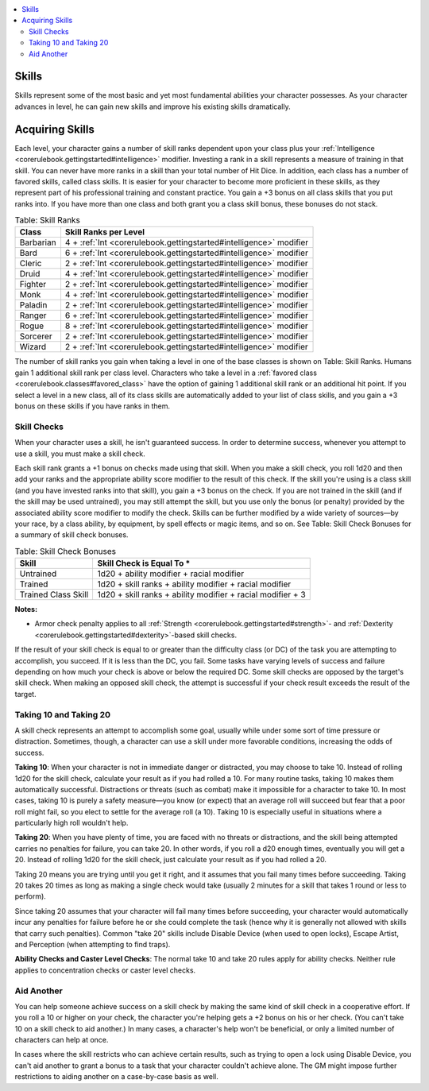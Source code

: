 
.. _`corerulebook.usingskills`:

.. contents:: \ 

.. _`corerulebook.usingskills#skills`:

Skills
#######

Skills represent some of the most basic and yet most fundamental abilities your character possesses. As your character advances in level, he can gain new skills and improve his existing skills dramatically. 

.. _`corerulebook.usingskills#acquiring_skills`:

Acquiring Skills
#################

Each level, your character gains a number of skill ranks dependent upon your class plus your :ref:`Intelligence <corerulebook.gettingstarted#intelligence>`\  modifier. Investing a rank in a skill represents a measure of training in that skill. You can never have more ranks in a skill than your total number of Hit Dice. In addition, each class has a number of favored skills, called class skills. It is easier for your character to become more proficient in these skills, as they represent part of his professional training and constant practice. You gain a +3 bonus on all class skills that you put ranks into. If you have more than one class and both grant you a class skill bonus, these bonuses do not stack. 

.. _`corerulebook.usingskills#table_4_1_skill_ranks`:

.. list-table:: Table: Skill Ranks
   :header-rows: 1
   :class: contrast-reading-table
   :widths: auto

   * - Class
     - Skill Ranks per Level
   * - Barbarian
     - 4 + :ref:`Int <corerulebook.gettingstarted#intelligence>`\  modifier
   * - Bard
     - 6 + :ref:`Int <corerulebook.gettingstarted#intelligence>`\  modifier
   * - Cleric
     - 2 + :ref:`Int <corerulebook.gettingstarted#intelligence>`\  modifier
   * - Druid
     - 4 + :ref:`Int <corerulebook.gettingstarted#intelligence>`\  modifier
   * - Fighter
     - 2 + :ref:`Int <corerulebook.gettingstarted#intelligence>`\  modifier
   * - Monk
     - 4 + :ref:`Int <corerulebook.gettingstarted#intelligence>`\  modifier
   * - Paladin
     - 2 + :ref:`Int <corerulebook.gettingstarted#intelligence>`\  modifier
   * - Ranger
     - 6 + :ref:`Int <corerulebook.gettingstarted#intelligence>`\  modifier
   * - Rogue
     - 8 + :ref:`Int <corerulebook.gettingstarted#intelligence>`\  modifier
   * - Sorcerer
     - 2 + :ref:`Int <corerulebook.gettingstarted#intelligence>`\  modifier
   * - Wizard
     - 2 + :ref:`Int <corerulebook.gettingstarted#intelligence>`\  modifier

The number of skill ranks you gain when taking a level in one of the base classes is shown on Table: Skill Ranks. Humans gain 1 additional skill rank per class level. Characters who take a level in a :ref:`favored class <corerulebook.classes#favored_class>`\  have the option of gaining 1 additional skill rank or an additional hit point. If you select a level in a new class, all of its class skills are automatically added to your list of class skills, and you gain a +3 bonus on these skills if you have ranks in them.

.. _`corerulebook.usingskills#skill_checks`:

Skill Checks
*************

When your character uses a skill, he isn't guaranteed success. In order to determine success, whenever you attempt to use a skill, you must make a skill check.

Each skill rank grants a +1 bonus on checks made using that skill. When you make a skill check, you roll 1d20 and then add your ranks and the appropriate ability score modifier to the result of this check. If the skill you're using is a class skill (and you have invested ranks into that skill), you gain a +3 bonus on the check. If you are not trained in the skill (and if the skill may be used untrained), you may still attempt the skill, but you use only the bonus (or penalty) provided by the associated ability score modifier to modify the check. Skills can be further modified by a wide variety of sources—by your race, by a class ability, by equipment, by spell effects or magic items, and so on. See Table: Skill Check Bonuses for a summary of skill check bonuses.

.. _`corerulebook.usingskills#table_4_2_skill_check_bonuses`:

.. list-table:: Table: Skill Check Bonuses
   :header-rows: 1
   :class: contrast-reading-table
   :widths: auto

   * - Skill
     - Skill Check is Equal To \*
   * - Untrained
     - 1d20 + ability modifier + racial modifier
   * - Trained
     - 1d20 + skill ranks + ability modifier + racial modifier
   * - Trained Class Skill
     - 1d20 + skill ranks + ability modifier + racial modifier + 3

**Notes:**

* Armor check penalty applies to all :ref:`Strength <corerulebook.gettingstarted#strength>`\ - and :ref:`Dexterity <corerulebook.gettingstarted#dexterity>`\ -based skill checks.

If the result of your skill check is equal to or greater than the difficulty class (or DC) of the task you are attempting to accomplish, you succeed. If it is less than the DC, you fail. Some tasks have varying levels of success and failure depending on how much your check is above or below the required DC. Some skill checks are opposed by the target's skill check. When making an opposed skill check, the attempt is successful if your check result exceeds the result of the target.

.. _`corerulebook.usingskills#taking_10_and_taking_20`:

Taking 10 and Taking 20
************************

A skill check represents an attempt to accomplish some goal, usually while under some sort of time pressure or distraction. Sometimes, though, a character can use a skill under more favorable conditions, increasing the odds of success.

\ **Taking 10**\ : When your character is not in immediate danger or distracted, you may choose to take 10. Instead of rolling 1d20 for the skill check, calculate your result as if you had rolled a 10. For many routine tasks, taking 10 makes them automatically successful. Distractions or threats (such as combat) make it impossible for a character to take 10. In most cases, taking 10 is purely a safety measure—you know (or expect) that an average roll will succeed but fear that a poor roll might fail, so you elect to settle for the average roll (a 10). Taking 10 is especially useful in situations where a particularly high roll wouldn't help.

\ **Taking 20**\ : When you have plenty of time, you are faced with no threats or distractions, and the skill being attempted carries no penalties for failure, you can take 20. In other words, if you roll a d20 enough times, eventually you will get a 20. Instead of rolling 1d20 for the skill check, just calculate your result as if you had rolled a 20.

Taking 20 means you are trying until you get it right, and it assumes that you fail many times before succeeding. Taking 20 takes 20 times as long as making a single check would take (usually 2 minutes for a skill that takes 1 round or less to perform).

Since taking 20 assumes that your character will fail many times before succeeding, your character would automatically incur any penalties for failure before he or she could complete the task (hence why it is generally not allowed with skills that carry such penalties). Common "take 20" skills include Disable Device (when used to open locks), Escape Artist, and Perception (when attempting to find traps).

\ **Ability Checks and Caster Level Checks**\ : The normal take 10 and take 20 rules apply for ability checks. Neither rule applies to concentration checks or caster level checks.

.. _`corerulebook.usingskills#aid_another`:

Aid Another
************

You can help someone achieve success on a skill check by making the same kind of skill check in a cooperative effort. If you roll a 10 or higher on your check, the character you're helping gets a +2 bonus on his or her check. (You can't take 10 on a skill check to aid another.) In many cases, a character's help won't be beneficial, or only a limited number of characters can help at once. 

In cases where the skill restricts who can achieve certain results, such as trying to open a lock using Disable Device, you can't aid another to grant a bonus to a task that your character couldn't achieve alone. The GM might impose further restrictions to aiding another on a case-by-case basis as well.
